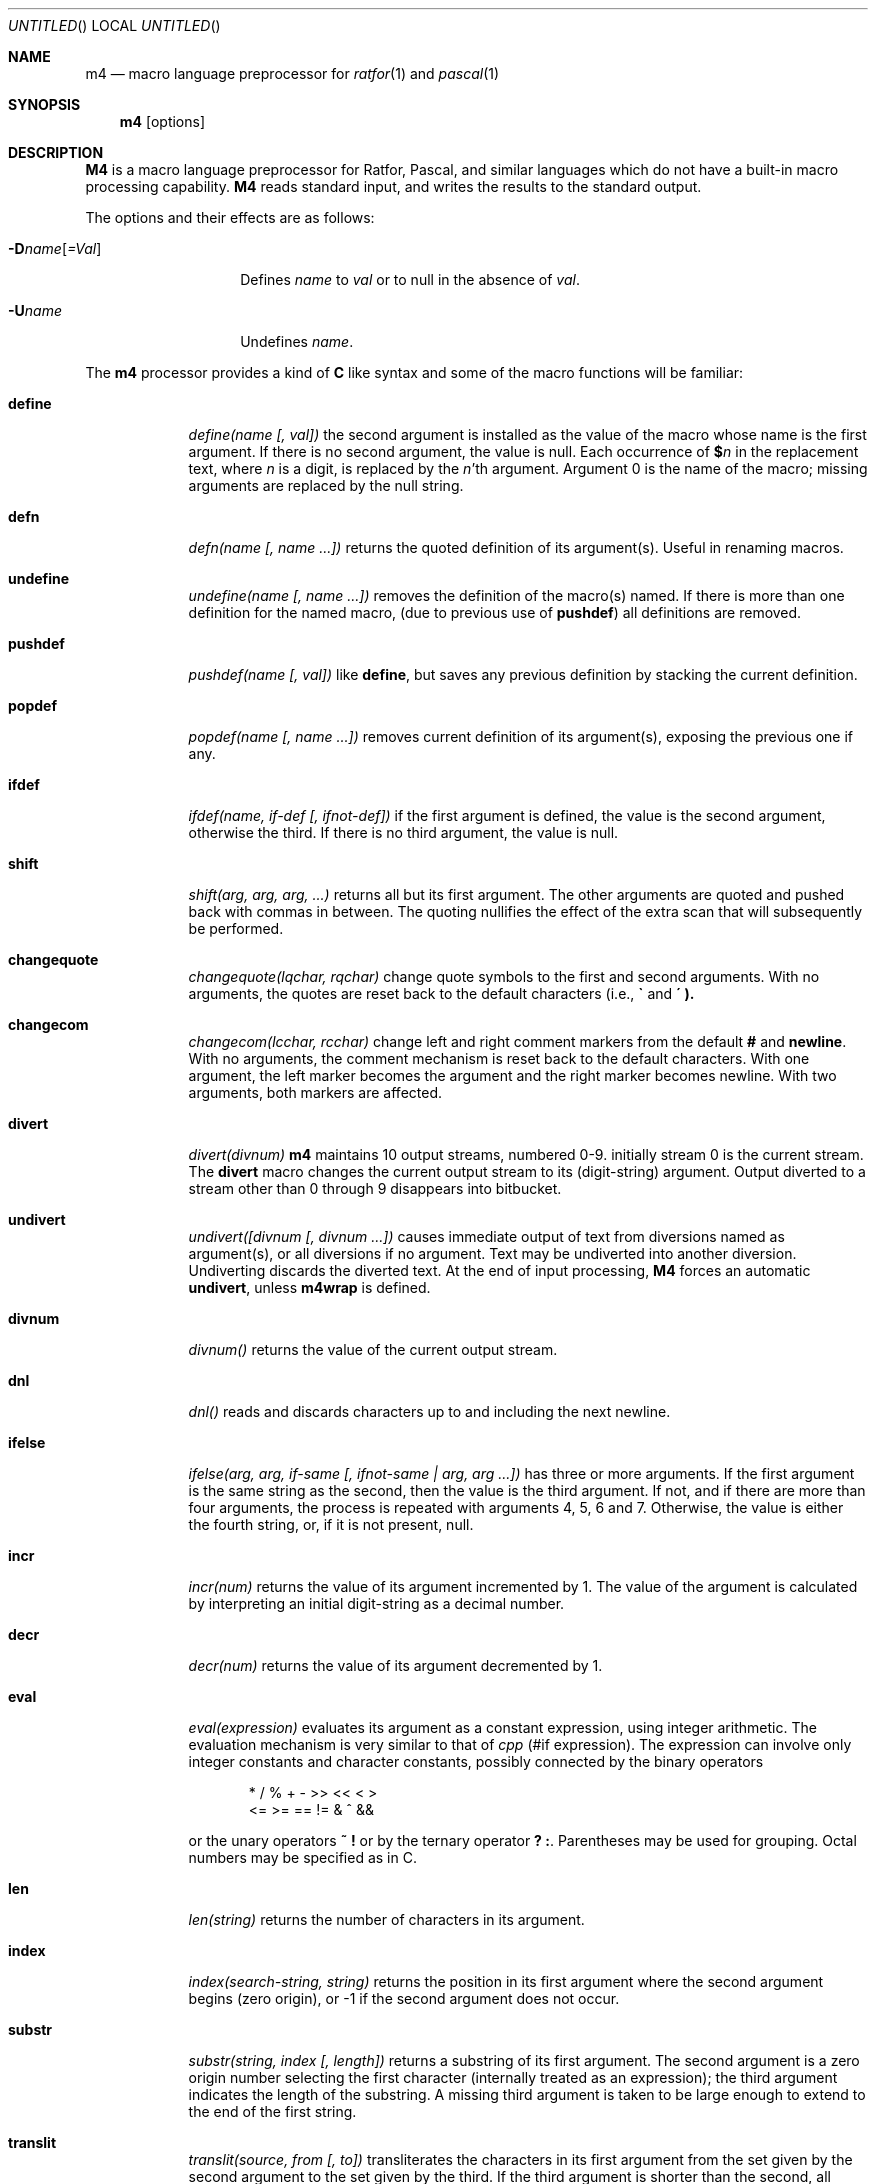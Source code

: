 .\" Copyright (c) 1990 The Regents of the University of California.
.\" All rights reserved.
.\"
.\" The code is derived from software contributed to Berkeley by
.\" Ozan Yigit.
.\"
.\" This module is believed to contain source code proprietary to AT&T.
.\" Use and redistribution is subject to the Berkeley Software License
.\" Agreement and your Software Agreement with AT&T (Western Electric).
.\"
.\"	@(#)m4.1	6.10 (Berkeley) 08/08/91
.\"
.Dd 
.Os ATT 7
.Dt M4 1
.Sh NAME
.Nm m4
.Nd macro language preprocessor for
.Xr ratfor 1
and
.Xr pascal 1
.Sh SYNOPSIS
.Nm m4
.Op options
.Sh DESCRIPTION
.Nm M4
is a macro language
preprocessor
for Ratfor, Pascal, and similar languages which do not
have a built-in macro processing capability.
.Nm M4
reads standard input, and writes the results to the standard output.
.Pp
The options and their effects are as follows:
.Pp
.Sm off
.Bl -tag -width _Dname[=Val]
.It Fl D Ar name Op Ar \&=Val
.Sm on
Defines
.Ar name
to
.Ar val
or to null in
the absence of
.Ar val .
.It Fl U Ns Ar name
Undefines
.Ar name .
.El
.Pp
The
.Nm m4
processor provides a kind of
.Nm C
like syntax and
some of the macro functions will
be familiar:
.Bl -tag -width \&undiver
.It Ic define
.Ar define(name [, val])
the second argument is installed
as the value of the macro
whose name is the first argument.
If there is no second argument,
the value is null.
Each occurrence of
.Ic $ Ns Ar n
in the replacement text,
where
.Ar n
is a digit,
is replaced by the
.Ar n Ns 'th
argument.
Argument 0 is the name of the macro;
missing arguments are replaced by the null string.
.It Ic defn
.Ar defn(name [, name ...])
returns the quoted definition
of its argument(s).
Useful in renaming macros.
.It Ic undefine
.Ar undefine(name [, name ...])
removes the definition of
the macro(s) named.
If there is
more than one definition for the named macro, (due to previous use of
.Ic pushdef )
all definitions are removed.
.It Ic  pushdef
.Ar pushdef(name [, val])
like
.Ic define  ,
but saves any previous definition by stacking the current definition.
.It Ic popdef
.Ar popdef(name [, name ...])
removes current definition of its argument(s),
exposing the previous one if any.
.It Ic ifdef
.Ar ifdef(name, if-def [, ifnot-def])
if the first argument is defined,
the value is the second argument,
otherwise the third.
If there is no third argument, the value is null.
.It Ic shift
.Ar shift(arg, arg, arg, ...)
returns all but its first argument.
The other arguments are quoted and pushed back with
commas in between.
The quoting nullifies the effect of the extra scan that
will subsequently be performed.
.It Ic changequote
.Ar changequote(lqchar, rqchar)
change quote symbols to the
first and second arguments.
With no arguments, the quotes are reset back to the default
characters (i.e.,
.Ic \*(ga
and
.Ic \*(aa ).
.It Ic changecom
.Ar changecom(lcchar, rcchar)
change left and right
comment markers from the default
.Ic #
and
.Ic newline  .
With no arguments, the comment mechanism is reset back to
the default characters.
With one argument, the left marker becomes the argument and
the right marker becomes newline.
With two arguments, both markers are affected.
.It Ic divert
.Ar divert(divnum)
.Nm m4
maintains 10 output streams,
numbered 0-9.  initially stream 0 is the current stream.
The
.Ic divert
macro changes the current output stream to its (digit-string)
argument.
Output diverted to a stream other than 0 through 9
disappears into bitbucket.
.It Ic undivert
.Ar undivert([divnum [, divnum ...])
causes immediate output
of text from diversions named as
argument(s), or all diversions if no argument.
Text may be undiverted into another diversion.
Undiverting discards the diverted text. At the end of input processing,
.Nm M4
forces an automatic
.Ic undivert  ,
unless
.Ic m4wrap
is defined.
.It Ic divnum
.Ar divnum()
returns the value of the current output stream.
.It Ic dnl
.Ar dnl()
reads and discards characters up to and including the next newline.
.It Ic ifelse
.Ar ifelse(arg, arg, if-same [, ifnot-same \&| arg,\ arg\ ...])
has
three or more arguments.
If the first argument is the same string as the second,
then the value is the third argument.
If not, and if there are more than four arguments, the process is
repeated with arguments 4, 5, 6 and 7.
Otherwise, the value is either the fourth string, or, if it is not present,
null.
.It Ic incr
.Ar incr(num)
returns the value of its argument incremented by 1.
The value of the argument is calculated
by interpreting an initial digit-string as a decimal number.
.It Ic decr
.Ar decr(num)
returns the value of its argument decremented by 1.
.It Ic eval
.Ar eval(expression)
evaluates its argument as a constant expression,
using integer arithmetic.
The evaluation mechanism is very similar to that of
.Xr cpp
(#if expression).
The expression can involve only integer constants and character constants,
possibly connected by the binary operators
.Bd -literal -offset indent
*     /     %     +     -     >>    <<    <     >
      <=    >=    ==    !=    &     ^     &&
.Ed
.Pp
or the unary operators
.Ic  \&~ \&!
or by the ternary operator
.Ic  \&? \&:  .
Parentheses may be used for grouping. Octal numbers may be specified as
in C.
.It Ic len
.Ar len(string)
returns the number of characters in its argument.
.It Ic index
.Ar index(search-string, string)
returns the position
in its first argument where the second argument
begins (zero origin),
or \-1 if the second argument does not occur.
.It Ic substr
.Ar substr(string, index [, length])
returns a substring of its first argument.
The second argument is a zero origin
number selecting the first character (internally treated as an expression);
the third argument indicates the length of the substring.
A missing third argument is taken to be large enough to extend to
the end of the first string.
.It Ic translit
.Ar translit(source, from [, to])
transliterates
the characters in its first argument
from the set given by the second argument to the set given by the third.
If the third argument is shorter than the second, all extra characters
in the second argument are deleted from the first argument. If the third
argument is missing altogether, all characters in the second argument are
deleted from the first argument.
.It Ic include
.Ar include(filename)
returns
the contents of the file named in the argument.
.It Ic sinclude
.Ar sinclude(filename)
is identical to
.Ic include  ,
except that it
says nothing if the file is inaccessible.
.It Ic paste
.Ar paste(filename)
returns
the contents of the file named in the argument without any
processing, unlike
.Ic include .
.It Ic spaste
.Ar spaste(filename)
is identical to
.Ic paste  ,
except that it says nothing if the file is inaccessible.
.It Ic syscmd
.Ar syscmd(command)
executes the
.Ux
command given in the first argument.
No value is returned.
.It Ic sysval
.Ar sysval()
is the return code from the last call to
.Ic syscmd  .
.It Ic maketemp
.Ar maketemp(string)
fills in a string of
.Li XXXXXX
in its argument with the current process
ID.
.It Ic m4exit
.Ar m4exit([exitcode])
causes immediate exit from
.Nm m4  .
Argument 1, if given, is the exit code;
the default is 0.
.It Ic m4wrap
.Ar m4wrap(m4-macro-or-built-in)
argument 1 will be pushed back at final
.Ic EOF  ;
.Dl example: m4wrap(`dumptable()').
.It Ic errprint
.Ar errprint(str [, str, str, ...])
prints its
argument(s) on stderr. If there is more than one argument,
each argument is separated by a space during the output.
.It Ic dumpdef
.Ar dumpdef([name, name, ...])
prints current names and definitions,
for the named items, or for all if no arguments are given.
.El
.Sh AUTHOR
Ozan S. Yigit (oz)
.Sh BUGS
A sufficiently complex
.Nm M4
macro set is about as readable
as
.Tn APL  .
.Pp
All complex uses of
.Nm M4
require the ability to program in deep recursion.
Previous lisp experience is recommended.
.Sh EXAMPLES
The following macro program illustrates the type of things that
can be done with
.Nm M4 .
.Bd -literal -offset indent
changequote(<,>) define(HASHVAL,99) dnl
define(hash,<expr(str(substr($1,1),0)%HASHVAL)>) dnl
define(str,
	<ifelse($1,",$2,
	\t<str(substr(<$1>,1),<expr($2+'substr($1,0,1)')>)>)
	>) dnl
define(KEYWORD,<$1,hash($1),>) dnl
define(TSTART,
<struct prehash {
	char *keyword;
	int   hashval;
} keytab[] = {>) dnl
define(TEND,<	"",0
};>)
dnl
.Ed
.Pp
Thus a keyword table containing the keyword string and its pre-calculated
hash value may be generated thus:
.Bd -literal -offset indent
TSTART
	KEYWORD("foo")
	KEYWORD("bar")
	KEYWORD("baz")
TEND
.Ed
.Pp
which will expand into:
.Bd -literal -offset indent
struct prehash {
	char *keyword;
	int   hashval;
} keytab[] = {
	"foo",27,
	"bar",12,
	"baz",20,
	"",0
};
.Ed
.Pp
Presumably, such a table would speed up the installation of the
keywords into a dynamic hash table. (Note that the above macro
cannot be used with
.Nm m4  ,
since
.Ic eval
does not handle character constants.)
.Sh SEE ALSO
.Xr cc 1 ,
.Xr cpp 1 .
.Xr m4 1
.Rs
.%T "The M4 Macro Processor"
.%A B. W. Kernighan
.%A D. M. Ritchie.
.Re
.Sh HISTORY
An
.Nm M4
command appeared in
.At v7 .
The
.Nm M4
command this page describes is derived from code
contributed by Ozan S. Yigit.
